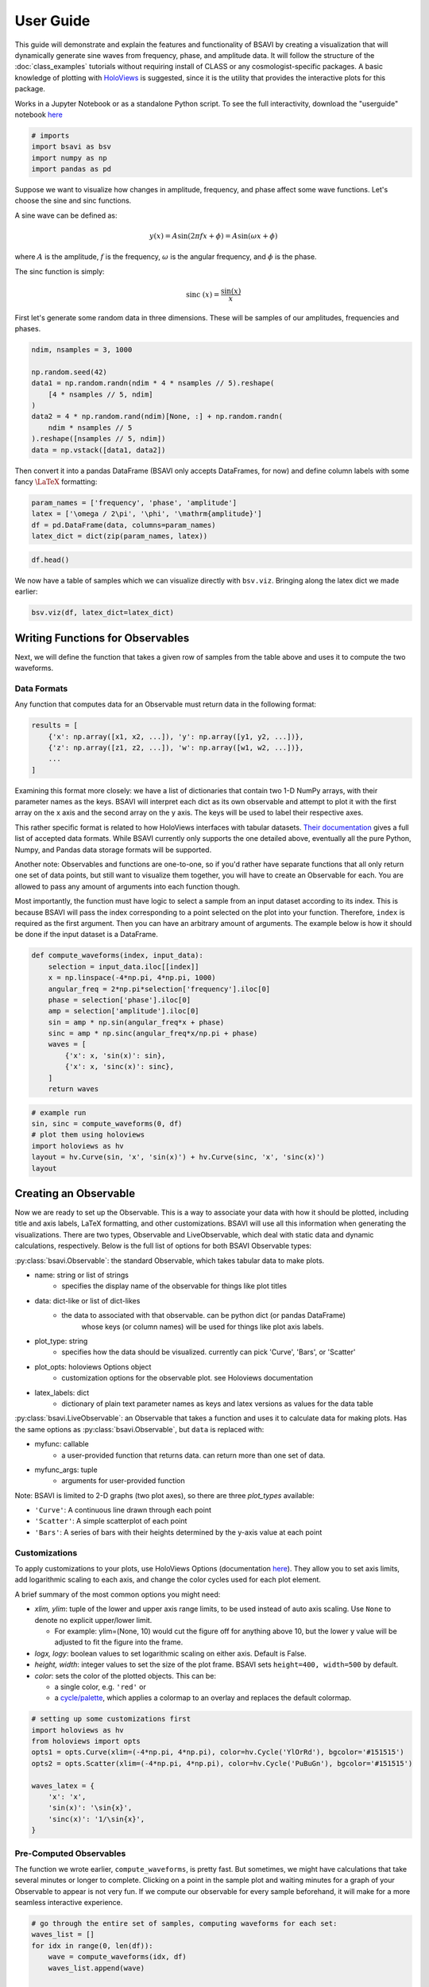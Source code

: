 User Guide
==========

This guide will demonstrate and explain the features and functionality
of BSAVI by creating a visualization that will dynamically generate sine 
waves from frequency, phase, and amplitude data. It will follow the structure 
of the :doc:`class_examples` tutorials without requiring install of CLASS 
or any cosmologist-specific packages. A basic knowledge of plotting with
`HoloViews <https://holoviews.org/index.html>`__ is suggested, since it
is the utility that provides the interactive plots for this package.

Works in a Jupyter Notebook or as a standalone Python script.
To see the full interactivity, download the "userguide" notebook 
`here <https://github.com/wen-jams/bsavi/tree/main/tutorials>`_

.. code-block:: python

    # imports
    import bsavi as bsv
    import numpy as np
    import pandas as pd

Suppose we want to visualize how changes in amplitude, frequency, and
phase affect some wave functions. Let's choose the sine and sinc
functions.

A sine wave can be defined as:

.. math::


   y(x) = A \sin{(2\pi f x + \phi)} = A \sin{(\omega x + \phi)}

where :math:`A` is the amplitude, :math:`f` is the frequency,
:math:`\omega` is the angular frequency, and :math:`\phi` is the phase.

The sinc function is simply:

.. math::


   \mathrm{sinc}~(x) = \frac{\sin{(x)}}{x}

First let's generate some random data in three dimensions. These will be
samples of our amplitudes, frequencies and phases.

.. code-block:: python

    ndim, nsamples = 3, 1000
    
    np.random.seed(42)
    data1 = np.random.randn(ndim * 4 * nsamples // 5).reshape(
        [4 * nsamples // 5, ndim]
    )
    data2 = 4 * np.random.rand(ndim)[None, :] + np.random.randn(
        ndim * nsamples // 5
    ).reshape([nsamples // 5, ndim])
    data = np.vstack([data1, data2])

Then convert it into a pandas DataFrame (BSAVI only accepts DataFrames,
for now) and define column labels with some fancy :math:`\LaTeX`
formatting:

.. code-block:: python

    param_names = ['frequency', 'phase', 'amplitude']
    latex = ['\omega / 2\pi', '\phi', '\mathrm{amplitude}']
    df = pd.DataFrame(data, columns=param_names)
    latex_dict = dict(zip(param_names, latex))

.. code-block:: python

    df.head()




.. raw:: html

    <div>
    <style scoped>
        .dataframe tbody tr th:only-of-type {
            vertical-align: middle;
        }
    
        .dataframe tbody tr th {
            vertical-align: top;
        }
    
        .dataframe thead th {
            text-align: right;
        }
    </style>
    <table border="1" class="dataframe">
      <thead>
        <tr style="text-align: right;">
          <th></th>
          <th>frequency</th>
          <th>phase</th>
          <th>amplitude</th>
        </tr>
      </thead>
      <tbody>
        <tr>
          <th>0</th>
          <td>0.496714</td>
          <td>-0.138264</td>
          <td>0.647689</td>
        </tr>
        <tr>
          <th>1</th>
          <td>1.523030</td>
          <td>-0.234153</td>
          <td>-0.234137</td>
        </tr>
        <tr>
          <th>2</th>
          <td>1.579213</td>
          <td>0.767435</td>
          <td>-0.469474</td>
        </tr>
        <tr>
          <th>3</th>
          <td>0.542560</td>
          <td>-0.463418</td>
          <td>-0.465730</td>
        </tr>
        <tr>
          <th>4</th>
          <td>0.241962</td>
          <td>-1.913280</td>
          <td>-1.724918</td>
        </tr>
      </tbody>
    </table>
    </div>



We now have a table of samples which we can visualize directly with
``bsv.viz``. Bringing along the latex dict we made earlier:

.. code-block:: python

    bsv.viz(df, latex_dict=latex_dict)

.. image:: ../../images/bsavi-userguide1.gif


Writing Functions for Observables
----------------------------------------

Next, we will define the function that takes a given row of samples from
the table above and uses it to compute the two waveforms.

Data Formats
~~~~~~~~~~~~

Any function that computes data for an Observable must return data in
the following format:

.. code:: python

   results = [
       {'x': np.array([x1, x2, ...]), 'y': np.array([y1, y2, ...])},
       {'z': np.array([z1, z2, ...]), 'w': np.array([w1, w2, ...])},
       ...
   ]

Examining this format more closely: we have a list of dictionaries that
contain two 1-D NumPy arrays, with their parameter names as the keys.
BSAVI will interpret each dict as its own observable and attempt to plot
it with the first array on the x axis and the second array on the y
axis. The keys will be used to label their respective axes.

This rather specific format is related to how HoloViews interfaces with
tabular datasets. `Their
documentation <https://holoviews.org/user_guide/Tabular_Datasets.html>`__
gives a full list of accepted data formats. While BSAVI currently only
supports the one detailed above, eventually all the pure Python, Numpy,
and Pandas data storage formats will be supported.

Another note: Observables and functions are one-to-one, so if you'd
rather have separate functions that all only return one set of data
points, but still want to visualize them together, you will have to
create an Observable for each. You are allowed to pass any amount of
arguments into each function though.

Most importantly, the function must have logic to select a sample from
an input dataset according to its index. This is because BSAVI will pass
the index corresponding to a point selected on the plot into your
function. Therefore, ``index`` is required as the first argument. Then
you can have an arbitrary amount of arguments. The example below is how
it should be done if the input dataset is a DataFrame.

.. code-block:: python

    def compute_waveforms(index, input_data):
        selection = input_data.iloc[[index]]
        x = np.linspace(-4*np.pi, 4*np.pi, 1000)
        angular_freq = 2*np.pi*selection['frequency'].iloc[0]
        phase = selection['phase'].iloc[0]
        amp = selection['amplitude'].iloc[0]
        sin = amp * np.sin(angular_freq*x + phase)
        sinc = amp * np.sinc(angular_freq*x/np.pi + phase)
        waves = [
            {'x': x, 'sin(x)': sin},
            {'x': x, 'sinc(x)': sinc},
        ]
        return waves

.. code-block:: python

    # example run
    sin, sinc = compute_waveforms(0, df)
    # plot them using holoviews
    import holoviews as hv
    layout = hv.Curve(sin, 'x', 'sin(x)') + hv.Curve(sinc, 'x', 'sinc(x)')
    layout

.. image:: ../../images/bsavi-userguide2.png


Creating an Observable
----------------------

Now we are ready to set up the Observable. This is a way to
associate your data with how it should be plotted, including title and
axis labels, LaTeX formatting, and other customizations. BSAVI
will use all this information when generating the visualizations. There 
are two types, Observable and LiveObservable, which deal with static data
and dynamic calculations, respectively. Below is the full list of options 
for both BSAVI Observable types:

:py:class:`bsavi.Observable`: the standard Observable, which takes tabular data 
to make plots.

- name: string or list of strings
    - specifies the display name of the observable for things like plot titles

- data: dict-like or list of dict-likes
    - the data to associated with that observable. can be python dict (or pandas DataFrame) 
        whose keys (or column names) will be used for things like plot axis labels. 

- plot_type: string
    - specifies how the data should be visualized. currently can pick 'Curve', 'Bars', or 'Scatter'

- plot_opts: holoviews Options object
    - customization options for the observable plot. see Holoviews documentation

- latex_labels: dict
    - dictionary of plain text parameter names as keys and latex versions as values for the data table
       
:py:class:`bsavi.LiveObservable`: an Observable that takes a function and uses it 
to calculate data for making plots. Has the same options as :py:class:`bsavi.Observable`,
but ``data`` is replaced with:

- myfunc: callable
    - a user-provided function that returns data. can return more than one set of data.

- myfunc_args: tuple
    - arguments for user-provided function

Note: BSAVI is limited to 2-D graphs (two plot axes), so there are three
*plot_types* available:

-  ``'Curve'``: A continuous line drawn through each point
-  ``'Scatter'``: A simple scatterplot of each point
-  ``'Bars'``: A series of bars with their heights determined by the
   y-axis value at each point

Customizations
~~~~~~~~~~~~~~

To apply customizations to your plots, use HoloViews Options
(documentation
`here <https://holoviews.org/user_guide/Applying_Customizations.html>`__).
They allow you to set axis limits, add logarithmic scaling to each axis,
and change the color cycles used for each plot element.

A brief summary of the most common options you might need:

-  *xlim, ylim*: tuple of the lower and upper axis range limits, to be
   used instead of auto axis scaling. Use ``None`` to denote no explicit
   upper/lower limit.

   -  For example: ylim=(None, 10) would cut the figure off for anything
      above 10, but the lower y value will be adjusted to fit the figure
      into the frame.

-  *logx, logy*: boolean values to set logarithmic scaling on either
   axis. Default is False.
-  *height, width*: integer values to set the size of the plot frame.
   BSAVI sets ``height=400, width=500`` by default.
-  *color*: sets the color of the plotted objects. This can be:

   -  a single color, e.g. ``'red'`` or
   -  a
      `cycle/palette <https://holoviews.org/user_guide/Style_Mapping.html#cycles-and-palettes>`__,
      which applies a colormap to an overlay and replaces the default
      colormap.

.. code-block:: python

    # setting up some customizations first
    import holoviews as hv
    from holoviews import opts
    opts1 = opts.Curve(xlim=(-4*np.pi, 4*np.pi), color=hv.Cycle('YlOrRd'), bgcolor='#151515')
    opts2 = opts.Scatter(xlim=(-4*np.pi, 4*np.pi), color=hv.Cycle('PuBuGn'), bgcolor='#151515')
    
    waves_latex = {
        'x': 'x', 
        'sin(x)': '\sin{x}',
        'sinc(x)': '1/\sin{x}',
    }

Pre-Computed Observables
~~~~~~~~~~~~~~~~~~~~~~~~

The function we wrote earlier, ``compute_waveforms``, is pretty fast.
But sometimes, we might have calculations that take several minutes or
longer to complete. Clicking on a point in the sample plot and waiting
minutes for a graph of your Observable to appear is not very fun. If we
compute our observable for every sample beforehand, it will make for a
more seamless interactive experience.

.. code-block:: python

    # go through the entire set of samples, computing waveforms for each set:
    waves_list = []
    for idx in range(0, len(df)):
        wave = compute_waveforms(idx, df)
        waves_list.append(wave)
    
    waves_df = pd.DataFrame(waves_list, columns=['sin(x)', 'sinc(x)'])

Now we can create an ``Observable``, giving it the wave data and specifying
plot titles, plot types, customizations, and latex labels.

.. code-block:: python

    waveforms = bsv.Observable(
        name=['sin(x)', 'sinc(x)'],
        data=computed_df,
        plot_type=['Curve', 'Scatter'],
        plot_opts=[opts1, opts2],
        latex_labels=waves_latex
    )

We can check that it works with 

.. code-block:: python

    waveforms.draw_plot([0])

Dynamically Computed Observables
~~~~~~~~~~~~~~~~~~~~~~~~~~~~~~~~

On the other hand, our function is fast enough that we can just have
BSAVI call it every time we select a sample. In this case, we will use 
``LiveObservable`` and give it our function, along with a tuple containing its
arguments. We can skip the first argument, ``index``, since it's
automatically handled by the visualizer.

.. code-block:: python

    dynamic_waveforms = bsv.LiveObservable(
        name=['sin(x)', 'sinc(x)'],
        myfunc=compute_waveforms,
        myfunc_args=(df,),
        plot_type='Curve',
        plot_opts=[opts1, opts2],
        latex_labels=waves_latex
    )

Again, check that it plots correctly with 

.. code-block:: python

    dynamic_waveforms.draw_plot([0])

Visualizing
-----------

Finally, we will use ``viz`` to interactively visualize the whole thing.
Here's an overview of the function arguments: - **data**: (Pandas
DataFrame) the data you want shown as a scatter plot - **observables**:
(list) a list of observables you'd like to visualize -
**show_observables**: (Boolean) whether you want to see the observable
plots or not (default = False if no observables, True if observables is
not None). - **latex_dict**: (dict) a dictionary containing the Latex
formatting for your axis labels (default = None)

Run the cell below to test out the interactivity by selecting points on
the scatterplot in the left section, and see what appears on the plots
in the right section!

.. code-block:: python

    bsv.viz(data=df, observables=[waveforms], latex_dict=latex_dict).servable()

.. image:: ../../images/bsavi-userguide3.gif

If running in a Jupyter Notebook, you should see a dashboard displayed inline.
If you'd rather see it in a separate browser window, run the cell below.

.. code-block:: python

    server = bsv.viz(data=df, observables=[waveforms], latex_dict=latex_dict).show()

Once you are done with it, stop the server with:

.. code-block:: python

    server.stop()

Another option is to write all your code in a standalone script. Make sure you use 
``bsv.viz`` with the ``.servable()`` method, and that it is the last line of code in 
your script. Then serve it with:

.. code-block:: console

    $ panel serve path/to/my_app.py

Then click on the localhost link to view the dashboard in a separate browser tab.
